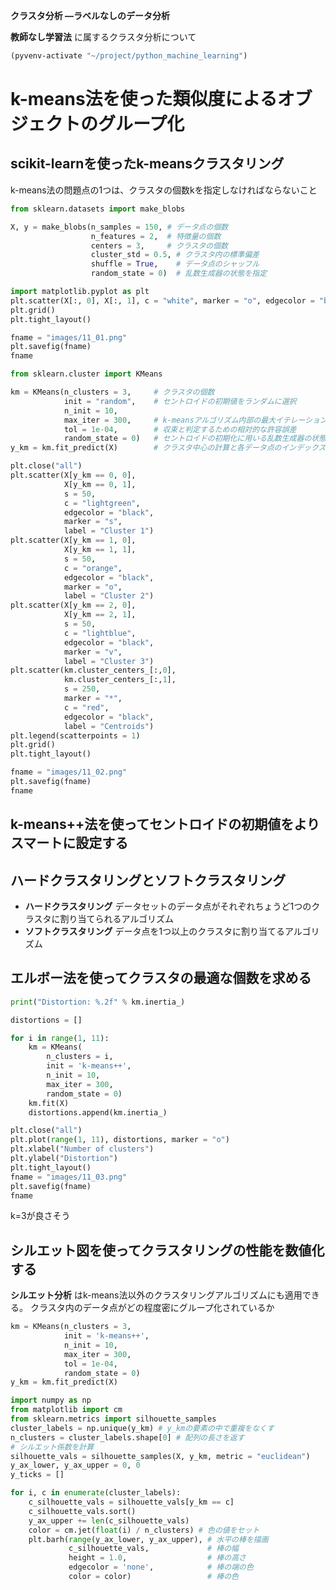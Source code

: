 *クラスタ分析 ―ラベルなしのデータ分析*

*教師なし学習法* に属するクラスタ分析について

#+begin_src emacs-lisp
  (pyvenv-activate "~/project/python_machine_learning")
#+end_src

#+RESULTS:

* k-means法を使った類似度によるオブジェクトのグループ化

** scikit-learnを使ったk-meansクラスタリング
k-means法の問題点の1つは、クラスタの個数kを指定しなければならないこと

#+begin_src python :session :results file link
  from sklearn.datasets import make_blobs

  X, y = make_blobs(n_samples = 150, # データ点の個数
                    n_features = 2,  # 特徴量の個数
                    centers = 3,     # クラスタの個数
                    cluster_std = 0.5, # クラスタ内の標準偏差
                    shuffle = True,    # データ点のシャッフル
                    random_state = 0)  # 乱数生成器の状態を指定

  import matplotlib.pyplot as plt
  plt.scatter(X[:, 0], X[:, 1], c = "white", marker = "o", edgecolor = "black", s = 50)
  plt.grid()
  plt.tight_layout()

  fname = "images/11_01.png"
  plt.savefig(fname)
  fname
#+end_src

#+RESULTS:
[[file:images/11_01.png]]

#+begin_src python :session :results output
  from sklearn.cluster import KMeans

  km = KMeans(n_clusters = 3,     # クラスタの個数
              init = "random",    # セントロイドの初期値をランダムに選択
              n_init = 10,
              max_iter = 300,     # k-meansアルゴリズム内部の最大イテレーション回数
              tol = 1e-04,        # 収束と判定するための相対的な許容誤差
              random_state = 0)   # セントロイドの初期化に用いる乱数生成器の状態
  y_km = km.fit_predict(X)        # クラスタ中心の計算と各データ点のインデックスの予測
#+end_src

#+RESULTS:

#+begin_src python :session :results file link
  plt.close("all")
  plt.scatter(X[y_km == 0, 0],
              X[y_km == 0, 1],
              s = 50,
              c = "lightgreen",
              edgecolor = "black",
              marker = "s",
              label = "Cluster 1")
  plt.scatter(X[y_km == 1, 0],
              X[y_km == 1, 1],
              s = 50,
              c = "orange",
              edgecolor = "black",
              marker = "o",
              label = "Cluster 2")
  plt.scatter(X[y_km == 2, 0],
              X[y_km == 2, 1],
              s = 50,
              c = "lightblue",
              edgecolor = "black",
              marker = "v",
              label = "Cluster 3")
  plt.scatter(km.cluster_centers_[:,0],
              km.cluster_centers_[:,1],
              s = 250,
              marker = "*",
              c = "red",
              edgecolor = "black",
              label = "Centroids")
  plt.legend(scatterpoints = 1)
  plt.grid()
  plt.tight_layout()

  fname = "images/11_02.png"
  plt.savefig(fname)
  fname
#+end_src

#+RESULTS:
[[file:images/11_02.png]]

** k-means++法を使ってセントロイドの初期値をよりスマートに設定する

** ハードクラスタリングとソフトクラスタリング
- *ハードクラスタリング* データセットのデータ点がそれぞれちょうど1つのクラスタに割り当てられるアルゴリズム
- *ソフトクラスタリング* データ点を1つ以上のクラスタに割り当てるアルゴリズム

** エルボー法を使ってクラスタの最適な個数を求める
#+begin_src python :session :results output
  print("Distortion: %.2f" % km.inertia_)
#+end_src

#+RESULTS:
: Distortion: 72.48

#+begin_src python :session :results file link
  distortions = []

  for i in range(1, 11):
      km = KMeans(
          n_clusters = i,
          init = 'k-means++',
          n_init = 10,
          max_iter = 300,
          random_state = 0)
      km.fit(X)
      distortions.append(km.inertia_)

  plt.close("all")
  plt.plot(range(1, 11), distortions, marker = "o")
  plt.xlabel("Number of clusters")
  plt.ylabel("Distortion")
  plt.tight_layout()
  fname = "images/11_03.png"
  plt.savefig(fname)
  fname
#+end_src

#+RESULTS:
[[file:images/11_03.png]]

k=3が良さそう

** シルエット図を使ってクラスタリングの性能を数値化する
*シルエット分析* はk-means法以外のクラスタリングアルゴリズムにも適用できる。
クラスタ内のデータ点がどの程度密にグループ化されているか

#+begin_src python :session :results file link
  km = KMeans(n_clusters = 3,
              init = 'k-means++',
              n_init = 10,
              max_iter = 300,
              tol = 1e-04,
              random_state = 0)
  y_km = km.fit_predict(X)

  import numpy as np
  from matplotlib import cm
  from sklearn.metrics import silhouette_samples
  cluster_labels = np.unique(y_km) # y_kmの要素の中で重複をなくす
  n_clusters = cluster_labels.shape[0] # 配列の長さを返す
  # シルエット係数を計算
  silhouette_vals = silhouette_samples(X, y_km, metric = "euclidean")
  y_ax_lower, y_ax_upper = 0, 0
  y_ticks = []

  for i, c in enumerate(cluster_labels):
      c_silhouette_vals = silhouette_vals[y_km == c]
      c_silhouette_vals.sort()
      y_ax_upper += len(c_silhouette_vals)
      color = cm.jet(float(i) / n_clusters) # 色の値をセット
      plt.barh(range(y_ax_lower, y_ax_upper), # 水平の棒を描画
               c_silhouette_vals,             # 棒の幅
               height = 1.0,                  # 棒の高さ
               edgecolor = 'none',            # 棒の端の色
               color = color)                 # 棒の色
#+end_src

